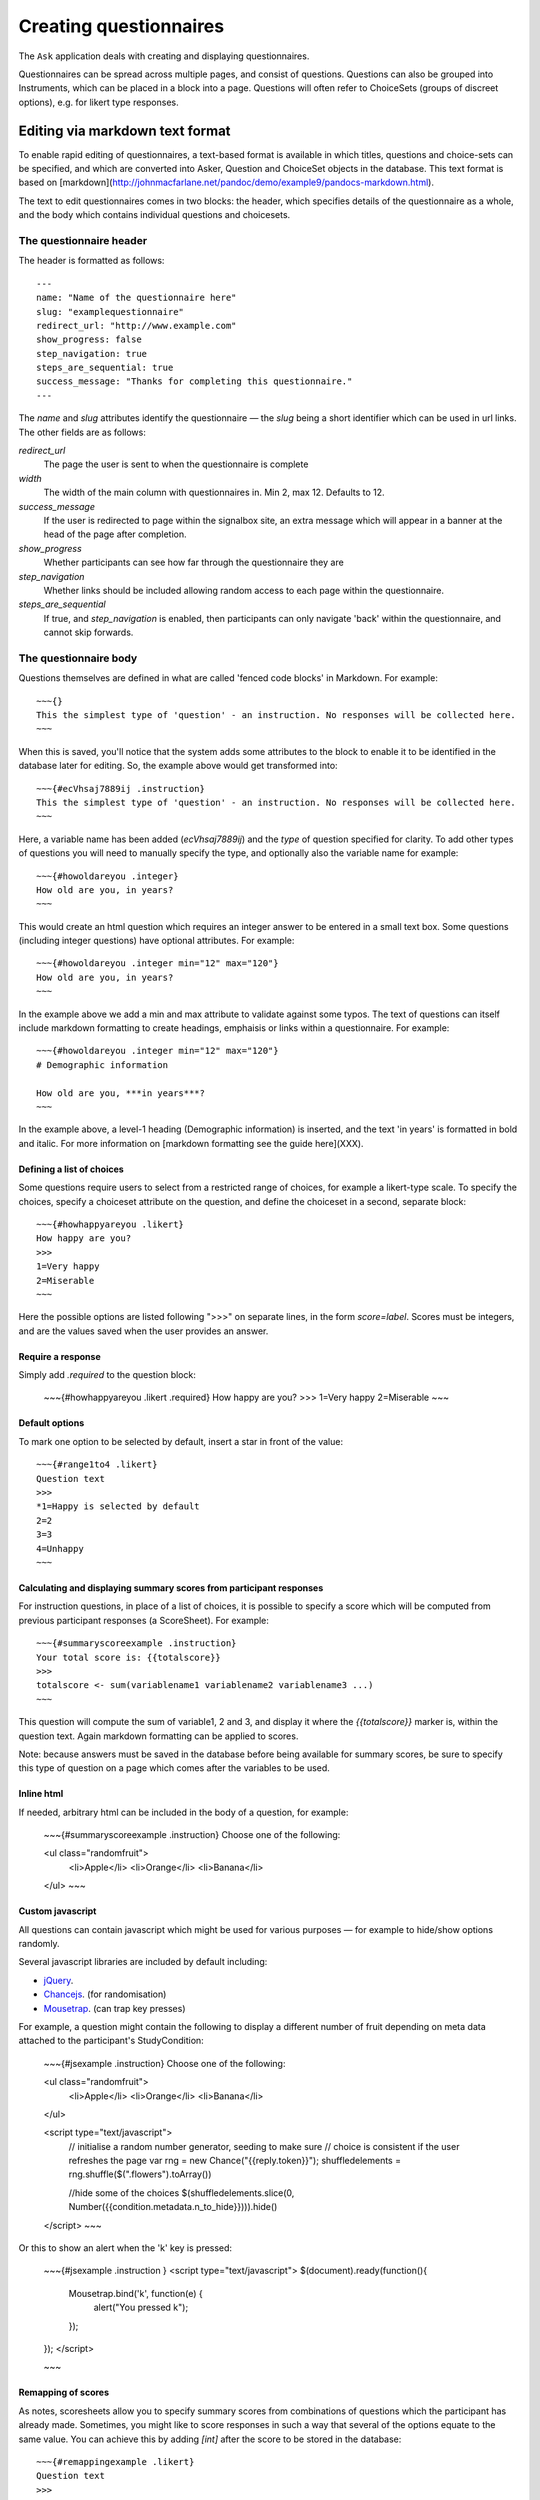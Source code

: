 
Creating questionnaires
=====================================


The ``Ask`` application deals with creating and displaying questionnaires.

Questionnaires can be spread across multiple pages, and consist of questions. Questions can also be grouped into Instruments, which can be placed in a block into a page. Questions will often refer to ChoiceSets (groups of discreet options), e.g. for likert type responses.


Editing via markdown text format
---------------------------------

To enable rapid editing of questionnaires, a text-based format is available in which titles, questions and choice-sets can be specified, and which are converted into Asker, Question and ChoiceSet objects in the database. This text format is based on [markdown](http://johnmacfarlane.net/pandoc/demo/example9/pandocs-markdown.html).

The text to edit questionnaires comes in two blocks: the header, which specifies details of the questionnaire as a whole, and the body which contains individual questions and choicesets.


The questionnaire header
~~~~~~~~~~~~~~~~~~~~~~~~~~~~~~~~~~~~

The header is formatted as follows::

    ---
    name: "Name of the questionnaire here"
    slug: "examplequestionnaire"
    redirect_url: "http://www.example.com"
    show_progress: false
    step_navigation: true
    steps_are_sequential: true
    success_message: "Thanks for completing this questionnaire."
    ---


The `name` and `slug` attributes identify the questionnaire — the `slug` being a short identifier which can be used in url links.  The other fields are as follows:

`redirect_url`
   The page the user is sent to when the questionnaire is complete


`width`
    The width of the main column with questionnaires in. Min 2, max 12. Defaults to 12.

`success_message`
   If the user is redirected to page within the signalbox site, an extra message which will appear in a banner at the head of the page after completion.

`show_progress`
   Whether participants can see how far through the questionnaire they are

`step_navigation`
   Whether links should be included allowing random access to each page within the questionnaire.

`steps_are_sequential`
   If true, and `step_navigation` is enabled, then participants can only navigate 'back' within the questionnaire, and cannot skip forwards.



The questionnaire body
~~~~~~~~~~~~~~~~~~~~~~~~~~~~~~~~~~~~

Questions themselves are defined in what are called 'fenced code blocks' in Markdown. For example::

    ~~~{}
    This the simplest type of 'question' - an instruction. No responses will be collected here.
    ~~~

When this is saved, you'll notice that the system adds some attributes to the block to enable it to be identified in the database later for editing. So, the example above would get transformed into::

    ~~~{#ecVhsaj7889ij .instruction}
    This the simplest type of 'question' - an instruction. No responses will be collected here.
    ~~~

Here, a variable name has been added (`ecVhsaj7889ij`) and the `type` of question specified for clarity. To add other types of questions you will need to manually specify the type, and optionally also the variable name for example::

    ~~~{#howoldareyou .integer}
    How old are you, in years?
    ~~~

This would create an html question which requires an integer answer to be entered in a small text box.  Some questions (including integer questions) have optional attributes. For example::

    ~~~{#howoldareyou .integer min="12" max="120"}
    How old are you, in years?
    ~~~

In the example above we add a min and max attribute to validate against some typos. The text of questions can itself include markdown formatting to create headings, emphaisis or links within a questionnaire. For example::

    ~~~{#howoldareyou .integer min="12" max="120"}
    # Demographic information

    How old are you, ***in years***?
    ~~~

In the example above, a level-1 heading (Demographic information) is inserted, and the text 'in years' is formatted in bold and italic. For more information on [markdown formatting see the guide here](XXX).


Defining a list of choices
..............................

Some questions require users to select from a restricted range of choices, for example a likert-type scale. To specify the choices, specify a choiceset attribute on the question, and define the choiceset in a second, separate block::


    ~~~{#howhappyareyou .likert}
    How happy are you?
    >>>
    1=Very happy
    2=Miserable
    ~~~

Here the possible options are listed following ">>>" on separate lines, in the form `score=label`. Scores must be integers, and are the values saved when the user provides an answer.



Require a response
....................


Simply add `.required` to the question block:

    ~~~{#howhappyareyou .likert .required}
    How happy are you?
    >>>
    1=Very happy
    2=Miserable
    ~~~



Default options
.................

To mark one option to be selected by default, insert a star in front of the value::

    ~~~{#range1to4 .likert}
    Question text
    >>>
    *1=Happy is selected by default
    2=2
    3=3
    4=Unhappy
    ~~~




Calculating and displaying summary scores from participant responses
..........................................................................

For instruction questions, in place of a list of choices, it is possible to specify a score which will be computed from previous participant responses (a ScoreSheet). For example::

    ~~~{#summaryscoreexample .instruction}
    Your total score is: {{totalscore}}
    >>>
    totalscore <- sum(variablename1 variablename2 variablename3 ...)
    ~~~

This question will compute the sum of variable1, 2 and 3, and display it where the `{{totalscore}}` marker is, within the question text. Again markdown formatting can be applied to scores.

Note: because answers must be saved in the database before being available for summary scores, be sure to specify this type of question on a page which comes after the variables to be used.



Inline html
................

If needed, arbitrary html can be included in the body of a question, for example:

    ~~~{#summaryscoreexample .instruction}
    Choose one of the following:

    <ul class="randomfruit">
        <li>Apple</li>
        <li>Orange</li>
        <li>Banana</li>
    </ul>
    ~~~





Custom javascript
............................


All questions can contain javascript which might be used for various purposes — for example to hide/show options randomly.

Several javascript libraries are included by default including:

- jQuery_.
- Chancejs_. (for randomisation)
- Mousetrap_. (can trap key presses)


.. _jQuery: http://jquery.com

.. _Chancejs: http://chancejs.com

.. _Mousetrap: https://craig.is/killing/mice


For example, a question might contain the following to display a different number of fruit depending on meta data attached to the participant's StudyCondition:


    ~~~{#jsexample .instruction}
    Choose one of the following:

    <ul class="randomfruit">
        <li>Apple</li>
        <li>Orange</li>
        <li>Banana</li>
    </ul>

    <script type="text/javascript">
        // initialise a random number generator, seeding to make sure
        // choice is consistent if the user refreshes the page
        var rng = new Chance("{{reply.token}}");
        shuffledelements = rng.shuffle($(".flowers").toArray())
    
        //hide some of the choices
        $(shuffledelements.slice(0, Number({{condition.metadata.n_to_hide}}))).hide()
    </script>
    ~~~

Or this to show an alert when the 'k' key is pressed:

    ~~~{#jsexample .instruction  }
    <script type="text/javascript">
    $(document).ready(function(){
        Mousetrap.bind('k', function(e) {
            alert("You pressed k");
        });
    });
    </script>

    ~~~







Remapping of scores
.....................

As notes, scoresheets allow you to specify summary scores from combinations of questions which the participant has already made. Sometimes, you might like to score responses in such a way that several of the options equate to the same value. You can achieve this by adding `[int]` after the score to be stored in the database::

    ~~~{#remappingexample .likert}
    Question text
    >>>
    *1=Stores 1 in the database, and in scoresheets
    2=Stores 2 in the database, and in scoresheets
    3[2]=Stores 3 in the database, but scores 2 as part of scoresheets
    ~~~




Using the Django templating language
........................................

Signalbox uses the Django template language to render the text of a question as it is presented to the user. Several variables, including summary scores (see above) are available in the render context, and can be included with the `{{varname}}` syntax. Other more advanced features can also be used, for example to conditionally display text based on previous answers. For example::

    ~~~{#djangoteplateexample .instruction}
    Your total score was: {{totalscore}}.
    {% if totalscore > 10 %}Well done!{% endif %}
    >>>
    totalscore <- sum(variablename1 variablename2 variablename3)
    ~~~

This question computes `{{totalscore}}` and then uses it to conditionally display extra text in the question.

Other variables available as the text is rendered are:

- Saved answers, accessed as: `{{answers.variable_name}}`.
- The Reply object (e.g. `You started this reply at: {{reply.started}}`).
- The User object (e.g. `Your name is {{user.first_name}}`).

You could also access indirectly things like the study condition:

- {{reply.observation.membership.condition.metadata.SOME_ATTRIBUTE}}
  






A complete example
--------------------

A complete example can be found in `ask/fixtures/asker_text.md`.





.. Under construction TODO

Other types of questions available
~~~~~~~~~~~~~~~~~~~~~~~~~~~~~~~~~~~~~~~~~~~~~~~~~~~~~~~

Different questions types can be specified as attributes on the question, similar
to a css class style. Just add a period (.) and the name of the type:

`instruction`
    No answer required, but 'question' text displayed.

`uninterruptible-instruction`
    Like instructions, but when using IVR systems this type prevents the user continuing until the whole message has played.

`short-text`
    A small text input box

`long-text`
    A large <textarea> box.


`likert or likert-list`
    Discreet options selected via radio-buttons (i.e. options are mutually exclusive). `likert-list` produces a vertical list as opposed to a horizontal scale. Add `.rotate` to rotate the option labels.


`checkboxes`
    As for `likert`, but options are not mutually exclusive (more than one can be selected).

`integer`
    The user can only enter an integer. Optional attributes are `min` and `max`.

`decimal`
    As for integer, but allows only (and validates) decimal numbers.

`pulldown`
    As for likert, but uses a pulldown selector instead of radio buttons.

`required-checkbox`
    Displays the question text next to a checkbox which the user must check to progress to the next page.


`slider or range-slider`
    A slider element which allows users to pick a value between a `min` and a `max` which are specified as additional attributes. E.g.::

        ~~~{#variablename .slider min=0 max=100 value=50}
        Slide the slider to a value between 0 and 100 (this slider will default to 50).
        ~~~

    Or if you want a slider with two movable points to specify a range of values::

        ~~~{#variablename .range-slider min=0 max=100 values=[10,90]}
        Slide the slider to encompass a range of values between 0 and 100 (this slider defaults to the range 10-90).
        ~~~

    Note that for both sliders, a default value will be given and it's therefore
    impossible to specify that a response is required (becase no response cannot
    be distinguished from the default response).

`date`
    A date picker.

`date-time`
    A date-time picker.

`time`
    A time-of-day picker.

`hangup`
    This question will end an IVR call.

`webcam`
    Experimental support for webcams on user laptops. Allows capturing and sending an image to the server (which is saved in the DB rather than a file).







Creating questions
---------------------

Questions are created by using django form field elements, and extending them with additional information required by signalbox.  The types of questions which can be created are documented here: :ref:`question-types`


The fields and widgets are as described in the floppyforms documentation: http://django-floppyforms.readthedocs.org/en/latest/widgets-reference.html



In addition, for IVR telephone calls, there are:

- Uninterruptible instruction (this speaks the text of the questions, but without allowing the user to 'barge-in'and skip the text by pressing a key, as is the case with a normal instruction question.)
- Listen (records audio of the user)
- Hangup (speaks the text of the question and then ends the current call; it is required that the asker ends with a hangup question)

All questions can take an 'audio' attribute for use in IVR calls, for example::

    ~~~{#ivrexample .likert audio="http://www.example.com/audio.mp3"}
    This text will be shown on the web, but http://www.example.com/audio.mp3 will be played over the telephone.
    >>>
    1=1
    2=2
    ...
    ~~~



Repeating questions within a Questionnaire
----------------------------------------------------

Each question must have unique variable name which will be used to identify data collected. If a question is to be repeated within a questionnaire, it should either be duplicated and given a second, different, name.




Approximate completion times for questionnaires
------------------------------------------------

These are calculated by a method on the Asker (Questionnaire) model:

.. automethod:: ask.models.Asker.approximate_time_to_complete




Displaying previous answers or summary scores in questions
-----------------------------------------------------------

Read about ScoreSheets first.

Summary scores or previous questionnaire responses can be included on later pages, using the curly brace markers {{}}::

    ~~~
    This will include an instruction displaying the users user response to a variable named howoldareyou:

    {{answers.howoldareyou}}

    ~~~

Or to show a summary score::

    ~~~
    {{scores.summary_score_name}}
    ~~~

Be sure to enable a particular summary score for your Questionnaire on the main editing page - it won't be available unless you do.

